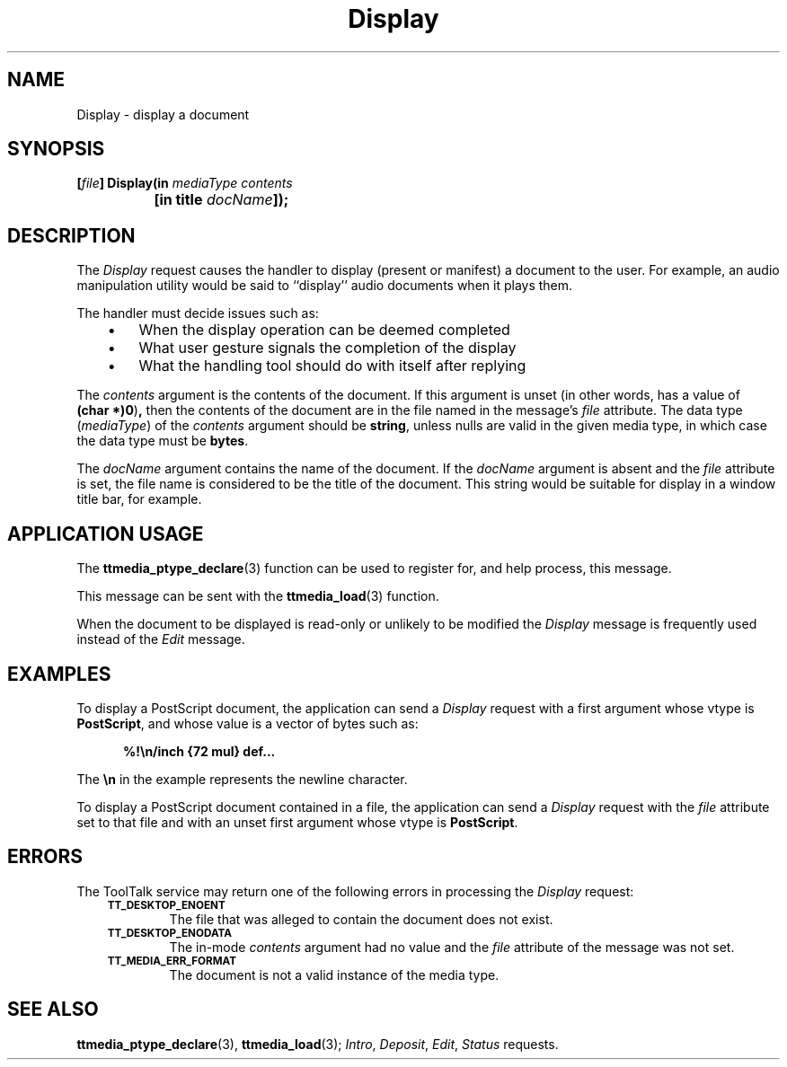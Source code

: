 .TH Display 4 "1 March 1996" "ToolTalk 1.3" "Document and Media Exchange Message Sets"
.de LI
.\" simulate -mm .LIs by turning them into .TPs
.TP \\n()Jn
\\$1
..
.de Lc
.\" version of .LI that emboldens its argument
.TP \\n()Jn
\s-1\f3\\$1\f1\s+1
..
.\" CDE Common Source Format, Version 1.0.0
.\" (c) Copyright 1993, 1994 Hewlett-Packard Company
.\" (c) Copyright 1993, 1994 International Business Machines Corp.
.\" (c) Copyright 1993, 1994 Sun Microsystems, Inc.
.\" (c) Copyright 1993, 1994 Novell, Inc.
.BH "1 March 1996" 
.IX "Display.4" "" "Display.4" "" 
.SH NAME
Display \- display a document
.SH SYNOPSIS
.ft 3
.nf
.ta \w'[\f2file\fP] Display('u
[\f2file\fP] Display(in \f2mediaType contents\fP
	[in title \f2docName\fP]);
.PP
.fi
.SH DESCRIPTION
The
.I Display
request causes the handler to display (present or manifest)
a document to the user.
For example, an audio manipulation utility would be said to
``display'' audio documents when it plays them.
.PP
The handler must decide issues such as:
.PP
.RS 3
.nr )J 3
.LI \(bu
When the display operation can be deemed completed
.LI \(bu
What user gesture signals the completion of the display
.LI \(bu
What the handling tool should do with itself after replying
.PP
.RE
.nr )J 0
.PP
The
.I contents
argument
is the contents of the document.
If this argument is unset
(in other words, has a value of
.BR (char\ *)0 ) ,
then the contents of the document are in
the file named in the message's
.I file
attribute.
The data type
.RI ( mediaType )
of the
.I contents
argument should be
.BR string ,
unless nulls are valid in the given media type,
in which case the data type must be
.BR bytes .
.PP
The
.I docName
argument contains the name of the document.
If the
.I docName
argument is absent and the
.I file
attribute is set,
the file name is considered to be the title of the document.
This string would be suitable for display in a window title bar, for example.
.SH "APPLICATION USAGE"
The
.BR ttmedia_ptype_declare (3)
function can be used to register for,
and help process, this message.
.PP
This message can be sent with the
.BR ttmedia_load (3)
function.
.PP
When the document to be displayed
is read-only or unlikely to be modified
the
.I Display
message is frequently used instead of the
.I Edit
message.
.SH EXAMPLES
To display a PostScript document, the application can send a
.I Display
request with a first argument whose vtype is
.BR PostScript ,
and whose value is a vector of bytes such as:
.PP
.sp -1
.RS 5
.ta 4m +4m +4m +4m +4m +4m +4m
.nf
.ft 3
\&%!\en/inch {72 mul} def...
.PP
.ft 1
.fi
.RE
.PP
The
.B \en
in the example represents the newline character.
.PP
To display a PostScript document contained in a file,
the application can send a
.I Display
request with the
.I file
attribute set to that file
and with an unset first argument whose vtype is
.BR PostScript .
.SH ERRORS
The ToolTalk service may return one of the following errors
in processing the
.I Display
request:
.PP
.RS 3
.nr )J 6
.Lc TT_DESKTOP_ENOENT
.br
The file that was alleged to contain the document does not exist.
.Lc TT_DESKTOP_ENODATA
.br
The in-mode
.I contents
argument had no value and the
.I file
attribute
of the message was not set.
.Lc TT_MEDIA_ERR_FORMAT
.br
The document is not a valid instance of the media type.
.PP
.RE
.nr )J 0
.SH "SEE ALSO"
.na
.BR ttmedia_ptype_declare (3),
.BR ttmedia_load (3);
.IR Intro ,
.IR Deposit ,
.IR Edit ,
.I Status
requests.

